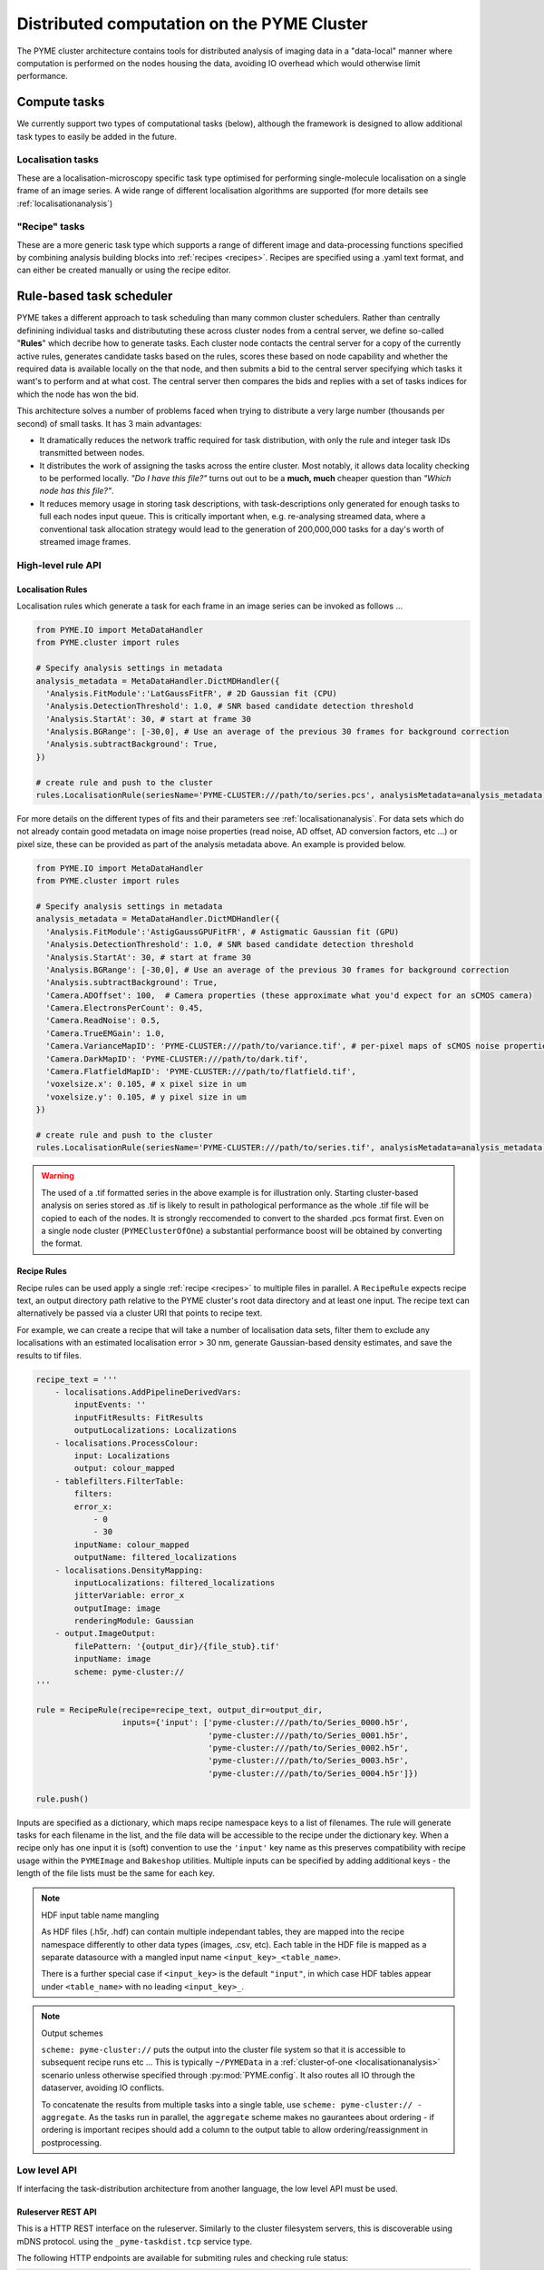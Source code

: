 Distributed computation on the PYME Cluster
*******************************************

The PYME cluster architecture contains tools for distributed analysis of 
imaging data in a "data-local" manner where computation is performed on
the nodes housing the data, avoiding IO overhead which would otherwise limit
performance.

Compute tasks
=============

We currently support two types of computational tasks (below), although the
framework is designed to allow additional task types to easily be added in 
the future. 

Localisation tasks
------------------

These are a localisation-microscopy specific task type optimised for
performing single-molecule localisation on a single frame of an image series.
A wide range of different localisation algorithms are supported (for more details see :ref:`localisationanalysis`)

"Recipe" tasks
--------------

These are a more generic task type which supports a range of different image
and data-processing functions specified by combining analysis building blocks
into :ref:`recipes <recipes>`. Recipes are specified using a .yaml text format,
and can either be created manually or using the recipe editor.


Rule-based task scheduler
=========================

PYME takes a different approach to task scheduling than many 
common cluster schedulers. Rather than centrally definining individual tasks 
and distribututing these across cluster nodes from a central server, 
we define so-called "**Rules**" which decribe how to generate tasks.
Each cluster node contacts the central server for a copy of the currently
active rules, generates candidate tasks based on the rules, scores these
based on node capability and whether the required data is available
locally on the that node, and then submits a bid to the central server 
specifying which tasks it want's to perform and at what cost. The central 
server then compares the bids and replies with a set of tasks indices for
which the node has won the bid.

This architecture solves a number of problems faced when trying to distribute
a very large number (thousands per second) of small tasks. It has 3 main 
advantages: 

- It dramatically reduces the network traffic required for task distribution, 
  with only the rule and integer task IDs transmitted between nodes.
- It distributes the work of assigning the tasks across the entire cluster. 
  Most notably, it allows data locality checking to be performed locally. 
  *"Do I have this file?"* turns out out to be a **much, much** cheaper question than 
  *"Which node has this file?"*. 
- It reduces memory usage in storing task descriptions, with task-descriptions
  only generated for enough tasks to full each nodes input queue. This is 
  critically important when, e.g. re-analysing streamed data, where a 
  conventional task allocation strategy would lead to the generation of 200,000,000 
  tasks for a day's worth of streamed image frames. 


High-level rule API
-------------------

Localisation Rules
''''''''''''''''''

Localisation rules which generate a task for each frame in an image series can be invoked 
as follows ...

.. code-block:: python

    from PYME.IO import MetaDataHandler
    from PYME.cluster import rules

    # Specify analysis settings in metadata
    analysis_metadata = MetaDataHandler.DictMDHandler({
      'Analysis.FitModule':'LatGaussFitFR', # 2D Gaussian fit (CPU)
      'Analysis.DetectionThreshold': 1.0, # SNR based candidate detection threshold
      'Analysis.StartAt': 30, # start at frame 30
      'Analysis.BGRange': [-30,0], # Use an average of the previous 30 frames for background correction
      'Analysis.subtractBackground': True,
    })

    # create rule and push to the cluster
    rules.LocalisationRule(seriesName='PYME-CLUSTER:///path/to/series.pcs', analysisMetadata=analysis_metadata).push()

For more details on the different types of fits and their parameters see  :ref:`localisationanalysis`. 
For data sets which do not already contain good metadata on image noise properties 
(read noise, AD offset, AD conversion factors, etc ...) or pixel size, these can be provided as
part of the analysis metadata above. An example is provided below.

.. code-block:: python

    from PYME.IO import MetaDataHandler
    from PYME.cluster import rules

    # Specify analysis settings in metadata
    analysis_metadata = MetaDataHandler.DictMDHandler({
      'Analysis.FitModule':'AstigGaussGPUFitFR', # Astigmatic Gaussian fit (GPU)
      'Analysis.DetectionThreshold': 1.0, # SNR based candidate detection threshold
      'Analysis.StartAt': 30, # start at frame 30
      'Analysis.BGRange': [-30,0], # Use an average of the previous 30 frames for background correction
      'Analysis.subtractBackground': True,
      'Camera.ADOffset': 100,  # Camera properties (these approximate what you'd expect for an sCMOS camera) 
      'Camera.ElectronsPerCount': 0.45,
      'Camera.ReadNoise': 0.5,
      'Camera.TrueEMGain': 1.0,
      'Camera.VarianceMapID': 'PYME-CLUSTER:///path/to/variance.tif', # per-pixel maps of sCMOS noise properties, in units of ADUs
      'Camera.DarkMapID': 'PYME-CLUSTER:///path/to/dark.tif',
      'Camera.FlatfieldMapID': 'PYME-CLUSTER:///path/to/flatfield.tif',
      'voxelsize.x': 0.105, # x pixel size in um
      'voxelsize.y': 0.105, # y pixel size in um
    })

    # create rule and push to the cluster
    rules.LocalisationRule(seriesName='PYME-CLUSTER:///path/to/series.tif', analysisMetadata=analysis_metadata).push()

.. warning::

    The used of a .tif formatted series in the above example is for illustration only. Starting 
    cluster-based analysis on series stored as .tif
    is likely to result in pathological performance as the whole .tif file will be copied to each of
    the nodes. It is strongly reccomended to convert to the sharded .pcs format first. Even on a single
    node cluster (``PYMEClusterOfOne``) a substantial performance boost will be obtained by converting 
    the format.



Recipe Rules
''''''''''''

Recipe rules can be used apply a single :ref:`recipe <recipes>` to multiple 
files in parallel. A ``RecipeRule`` expects recipe text, an output directory
path relative to the PYME cluster's root data directory and at least
one input. The recipe text can alternatively be passed via a cluster URI that
points to recipe text.

For example, we can create a recipe that will take a number of localisation 
data sets, filter them to exclude any localisations with an estimated 
localisation error > 30 nm, generate Gaussian-based density estimates,
and save the results to tif files.
 

.. code-block:: python

    recipe_text = '''
        - localisations.AddPipelineDerivedVars:
            inputEvents: ''
            inputFitResults: FitResults
            outputLocalizations: Localizations
        - localisations.ProcessColour:
            input: Localizations
            output: colour_mapped
        - tablefilters.FilterTable:
            filters:
            error_x:
                - 0
                - 30
            inputName: colour_mapped
            outputName: filtered_localizations
        - localisations.DensityMapping:
            inputLocalizations: filtered_localizations
            jitterVariable: error_x
            outputImage: image
            renderingModule: Gaussian
        - output.ImageOutput:
            filePattern: '{output_dir}/{file_stub}.tif'
            inputName: image
            scheme: pyme-cluster://
    '''

    rule = RecipeRule(recipe=recipe_text, output_dir=output_dir, 
                      inputs={'input': ['pyme-cluster:///path/to/Series_0000.h5r',
                                        'pyme-cluster:///path/to/Series_0001.h5r',
                                        'pyme-cluster:///path/to/Series_0002.h5r',
                                        'pyme-cluster:///path/to/Series_0003.h5r',
                                        'pyme-cluster:///path/to/Series_0004.h5r']})

    rule.push()

Inputs are specified as a dictionary, which maps recipe namespace keys to a list of filenames. 
The rule will generate tasks for each filename in the list, and the file data will be accessible 
to the recipe under the dictionary key. When a recipe only has one input it is (soft) convention to use 
the ``'input'`` key name as this preserves compatibility with recipe usage within the ``PYMEImage``
and ``Bakeshop`` utilities. Multiple inputs can be specified by adding additional keys - the length
of the file lists must be the same for each key.

.. note:: HDF input table name mangling

    As HDF files (.h5r, .hdf) can contain multiple independant tables, they are mapped into the
    recipe namespace differently to other data types (images, .csv, etc). Each table in the 
    HDF file is mapped as a separate datasource with a mangled input name ``<input_key>_<table_name>``. 

    There is a further special case if ``<input_key>`` is the default ``"input"``, in which case
    HDF tables appear under ``<table_name>`` with no leading ``<input_key>_``.

.. note:: Output schemes

    ``scheme: pyme-cluster://`` puts the output into the cluster file system so 
    that it is accessible to subsequent recipe runs etc ... This is typically 
    ``~/PYMEData`` in a :ref:`cluster-of-one <localisationanalysis>` scenario 
    unless otherwise specified through :py:mod:`PYME.config`. It also 
    routes all IO through the dataserver, avoiding IO conflicts.

    To concatenate the results from multiple tasks into a single table, 
    use ``scheme: pyme-cluster:// - aggregate``. As the tasks run in parallel, 
    the ``aggregate`` scheme makes no gaurantees about ordering - if ordering is important
    recipes should add a column to the output table to allow ordering/reassignment in 
    postprocessing.



Low level API
-------------

If interfacing the task-distribution architecture from another language, the low level API must be
used. 

Ruleserver REST API
''''''''''''''''''''

This is a HTTP REST interface on the ruleserver. Similarly to the
cluster filesystem servers, this is discoverable using mDNS protocol. using the ``_pyme-taskdist.tcp``
service type.

The following HTTP endpoints are available for submiting rules and checking rule status:

============================================================================================== ================
Endpoint                                                                                       Description
============================================================================================== ================
:py:meth:`/add_integer_id_rule <PYME.cluster.ruleserver.RuleServer.add_integer_id_rule>`       Submit a new rule (takes a task template in the request body)
:py:meth:`/release_rule_tasks <PYME.cluster.ruleserver.RuleServer.release_rule_tasks>`         Extend the range of frames for a rule (used when streaming)
:py:meth:`/mark_release_complete <PYME.cluster.ruleserver.RuleServer.mark_release_complete>`   Indicate that there are no more frames coming (used when streaming)
:py:meth:`/queue_info_longpoll <PYME.cluster.ruleserver.RuleServer.queue_info_longpoll>`       JSON formatted information on the progress of current rules
:py:meth:`/inactivate_rule <PYME.cluster.ruleserver.RuleServer.inactivate_rule>`               Inactivate (cancel) a rule.
============================================================================================== ================

There are also a number of endpoints used internally within the cluster during scheduling and 
task execution. These are detailed in the docs for :py:class:`PYME.cluster.ruleserver.RuleServer`


Task templates
''''''''''''''

At the heart of each rule is a JSON-formatted *task template*. This template is used on worker nodes
to generate individual tasks. The *task template* differs slightly between rule types, but always
has ``id`` and ``type`` keys. The template formats for localisation and recipe tasks are detailed
below. In all cases, ``{{ruleID}}``, ``{{taskID}}`` and any other escaped parameters (e.g. ``{{taskInputs}}``)
are replaced using string substitution on the worker nodes prior to parsing the json. ``{{taskID}}``
is the magic parameter which permits multiple tasks to be generated from a single rule. It will 
always be an integer, within a range which has been released. 

**Localisation:**

.. code-block:: text

    {
      "id": "{{ruleID}}~{{taskID}}",
      "type": "localization",
      "taskdef": {"frameIndex": "{{taskID}}", "metadata": "PYME-CLUSTER:///path/to/series/analysis/metadata.json"},
      "inputs": {"frames": "PYME-CLUSTER:///path/to/series.pcs"},
      "outputs": {"fitResults": "HTTP://a.cluster.ip.address:port/__aggregate_h5r/path/to/analysis/results.h5r/FitResults",
                  "driftResults": "HTTP://a.cluster.ip.address:port/__aggregate_h5r/path/to/analysis/results.h5r/DriftResults"}
    }

where localisation fit type and settings are specified in the analysis metadata. For localisation tasks,
``{{taskID}}`` maps to the index of a frame within the image series (one rule generates tasks for every
frame). In this example we have short-circuited the cluster load distribution for the output files to 
specify a specific data server (this can be useful when using the `__aggregate` endpoints to avoid race conditions when different nodes try to create the 
file at the same time).

**Recipe:**

.. code-block:: text

    {
      "id": "{{ruleID}}~{{taskID}}",
      "type": "recipe",
      "taskdef": {"recipe": "<RECIPE_TEXT>"},
      "inputs": {{taskInputs}},
      "output_dir": "PYME-CLUSTER:///path/to/output/directory",
      "optimal-chunk-size": 1
    }

For recipe tasks, ``{{taskID}}`` maps to an index into a dictionary of inputs provided to 
``/add_integer_id_rule``.


Or alternatively, where the recipe is specified as a path to a recipe file on the cluster, and the
input is directly specified (only suitable when generating a single task from this rule).

.. code-block:: text

    {
      "id": "{{ruleID}}~{{taskID}}",
      "type": "recipe",
      "taskdefRef": "PYME-CLUSTER:///path/to/recipe.yaml",
      "inputs": {"input": "PYME-CLUSTER:///path/to/somefile.tif"},
      "output_dir": "PYME-CLUSTER:///path/to/output/directory",
      "optimal-chunk-size": 1
    }



Example
'''''''

This creates a recipe rule which performs a Gaussian filter on a set of files. 

**Recipe (filter.yaml):**

.. code-block:: yaml

    - filters.GaussianFilter:
        inputName: input
        outputName: filtered
        sigmaX: 5.0
        sigmaY: 5.0
    - output.ImageOutput:
        filePattern: '{output_dir}/{file_stub}.tif'
        inputName: filtered
        scheme: pyme-cluster://

**REST request**

.. code-block:: python

    import requests

    payload = '''

    {
      "template":  {
        "id": "{{ruleID}}~{{taskID}}",
        "type": "recipe",
        "taskdefRef": "PYME-CLUSTER:///path/to/filter.yaml",
        "inputs": {{taskInputs}},
        "output_dir": "PYME-CLUSTER:///path/to/output/directory",
        "optimal-chunk-size": 1
      },
      "inputsByTask": {
        0: {"input": "PYME-CLUSTER:///path/to/file0.tif"},
        1: {"input": "PYME-CLUSTER:///path/to/file1.tif"},
        2: {"input": "PYME-CLUSTER:///path/to/file2.tif"}
        }
    }
    ''''

    # NOTE - as we know the number of tasks in advance, we can provide the optional max_tasks, 
    # release_start, and release_end parameters to the REST call and avoid the need to call 
    # /release_rule_tasks and /mark_release_complete

    requests.post('HTTP://ruleserver.ip:port/add_integer_id_rule?max_tasks=3&release_start=0&release_end=3', 
                  data=payload, headers={'Content-Type': 'application/json'})






Recipe rules for simulation
===========================

The cluster task distribution schema can also be used to distribute simulation
tasks encoded by recipes. Because tasks are normally generated on a per input file basis 
we need to *trick* the framework into running inputless simulation tasks. This is achieved 
by using the ``__sim`` proxy input. For ``__sim`` *"inputs"* the filename can be an 
arbitrary string, and is propagated to the ``sim_tag`` context variable which 
can be used in the output ``filePattern``.

For example, we can create a recipe that will simulate random points and save
them in an output directory of our choice.

.. code-block:: python

    recipe_text= '''
    - simulation.RandomPoints:
        output: points
    - output.HDFOutput:
        filePattern: '{output_dir}/test.hdf'
        inputVariables:
            points: points
        scheme: pyme-cluster://
    '''

    from PYME.cluster import rules

    r = rules.RecipeRule(recipe=recipe_text, output_dir='test', inputs={'__sim':['1']})
    r.push()